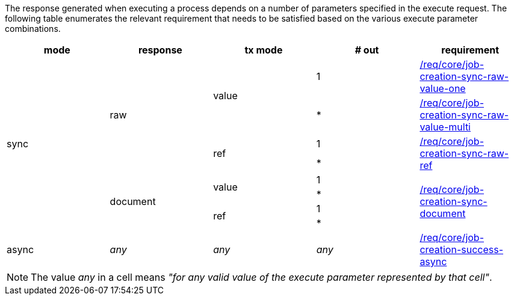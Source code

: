[[ats-job-creation-success-sync]]
The response generated when executing a process depends on a number of parameters specified in the execute request.  The following table enumerates the relevant requirement that needs to be satisfied based on the various execute parameter combinations.

[options="header"]
|===
| mode | response | tx mode | # out | requirement

.8+|sync
.4+|raw
.2+|value

|1
|<<req_core_job-creation-sync-raw-value-one,/req/core/job-creation-sync-raw-value-one>>

|*
|<<req_core_job-creation-sync-raw-value-multi,/req/core/job-creation-sync-raw-value-multi>>

.2+|ref
|1
.2+|<<req_core_job-creation-sync-raw-ref,/req/core/job-creation-sync-raw-ref>>

|*

.4+|document
.2+|value
|1
.4+|<<req_core_job-creation-sync-document,/req/core/job-creation-sync-document>>
|*

.2+|ref
|1
|*

|async
|_any_
|_any_
|_any_
|<<req_core_job-creation-success-async,/req/core/job-creation-success-async>>

|===

NOTE: The value _any_ in a cell means _"for any valid value of the execute parameter represented by that cell"_.

